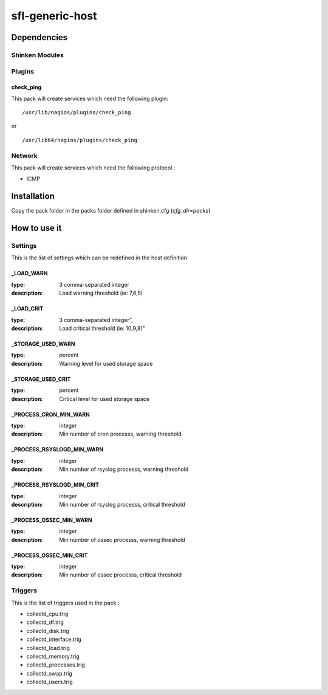 sfl-generic-host
================

Dependencies
************


Shinken Modules
~~~~~~~~~~~~~~~

Plugins
~~~~~~~

check_ping
----------

This pack will create services which need the following plugin:

::

  /usr/lib/nagios/plugins/check_ping

or

::

  /usr/lib64/nagios/plugins/check_ping

Network
~~~~~~~

This pack will create services which need the following protocol :

* ICMP

Installation
************

Copy the pack folder in the packs folder defined in shinken.cfg (`cfg_dir=packs`)


How to use it
*************


Settings
~~~~~~~~

This is the list of settings which can be redefined in the host definition

_LOAD_WARN
----------

:type:              3 comma-separated integer
:description:       Load warning threshold (ie: 7,6,5)


_LOAD_CRIT
----------

:type:              3 comma-separated integer",
:description:        Load critical threshold (ie: 10,9,8)"


_STORAGE_USED_WARN
------------------

:type:              percent
:description:       Warning level for used storage space


_STORAGE_USED_CRIT
------------------

:type:              percent
:description:       Critical level for used storage space


_PROCESS_CRON_MIN_WARN
----------------------

:type:              integer
:description:       Min number of cron processs, warning threshold



_PROCESS_RSYSLOGD_MIN_WARN
--------------------------

:type:              integer
:description:       Min number of rsyslog processs, warning threshold


_PROCESS_RSYSLOGD_MIN_CRIT
--------------------------

:type:              integer
:description:       Min number of rsyslog processs, critical threshold


_PROCESS_OSSEC_MIN_WARN
-----------------------

:type:              integer
:description:       Min number of ossec processs, warning threshold


_PROCESS_OSSEC_MIN_CRIT
-----------------------

:type:              integer
:description:       Min number of ossec processs, critical threshold


Triggers
~~~~~~~~

This is the list of triggers used in the pack :

* collectd_cpu.trig
* collectd_df.trig
* collectd_disk.trig
* collectd_interface.trig
* collectd_load.trig
* collectd_memory.trig
* collectd_processes.trig
* collectd_swap.trig
* collectd_users.trig

